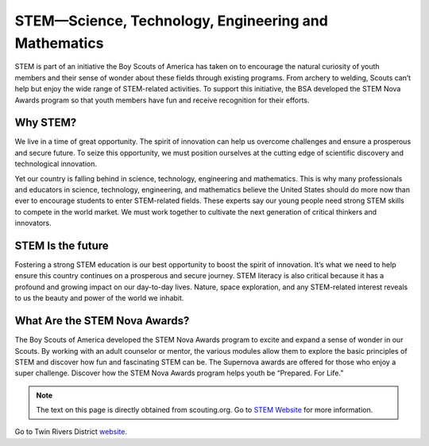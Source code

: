 STEM—Science, Technology, Engineering and Mathematics
=====================================================

STEM is part of an initiative the Boy Scouts of America has taken on to encourage the natural curiosity of youth members and their sense of wonder about these fields through existing programs. From archery to welding, Scouts can’t help but enjoy the wide range of STEM-related activities. To support this initiative, the BSA developed the STEM Nova Awards program so that youth members have fun and receive recognition for their efforts.

Why STEM?
+++++++++
We live in a time of great opportunity. The spirit of innovation can help us overcome challenges and ensure a prosperous and secure future. To seize this opportunity, we must position ourselves at the cutting edge of scientific discovery and technological innovation.

Yet our country is falling behind in science, technology, engineering and mathematics. This is why many professionals and educators in science, technology, engineering, and mathematics believe the United States should do more now than ever to encourage students to enter STEM-related fields. These experts say our young people need strong STEM skills to compete in the world market. We must work together to cultivate the next generation of critical thinkers and innovators.

STEM Is the future
++++++++++++++++++

Fostering a strong STEM education is our best opportunity to boost the spirit of innovation. It’s what we need to help ensure this country continues on a prosperous and secure journey. STEM literacy is also critical because it has a profound and growing impact on our day-to-day lives. Nature, space exploration, and any STEM-related interest reveals to us the beauty and power of the world we inhabit.

What Are the STEM Nova Awards?
++++++++++++++++++++++++++++++

The Boy Scouts of America developed the STEM Nova Awards program to excite and expand a sense of wonder in our Scouts. By working with an adult counselor or mentor, the various modules allow them to explore the basic principles of STEM and discover how fun and fascinating STEM can be. The Supernova awards are offered for those who enjoy a super challenge. Discover how the STEM Nova Awards program helps youth be “Prepared. For Life.” 

.. note:: The text on this page is directly obtained from scouting.org. Go to `STEM Website <https://www.scouting.org/stem-nova-awards/awards/>`__ for more information. 


Go to Twin Rivers District `website <https://www.trcscouting.org>`_. 	  
	  
